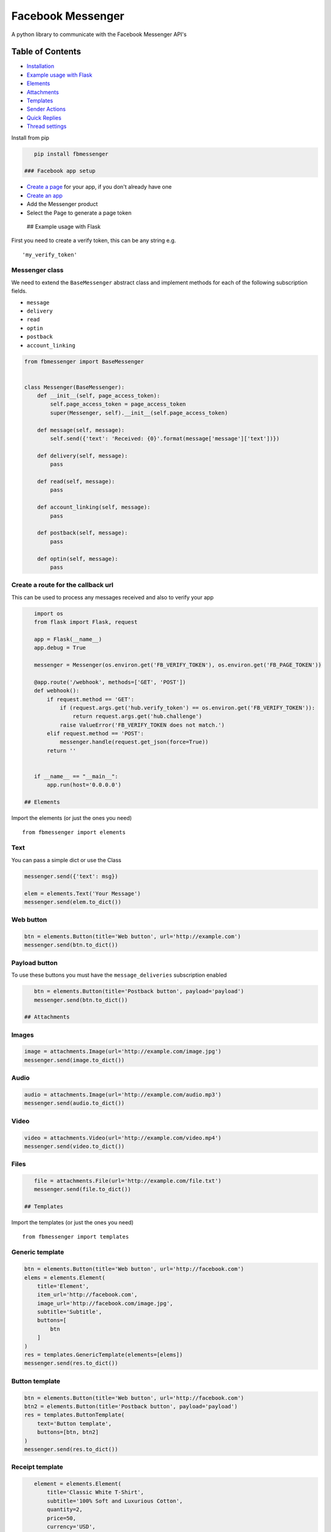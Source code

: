 Facebook Messenger
==================

|PyPI| |Build Status| |Coverage Status| |PyPI|

A python library to communicate with the Facebook Messenger API's

Table of Contents
-----------------

.. raw:: html

   <!-- MarkdownTOC depth="2" autolink="true" autoanchor="true" bracket="round" -->

-  `Installation <#installation>`__
-  `Example usage with Flask <#example-usage-with-flask>`__
-  `Elements <#elements>`__
-  `Attachments <#attachments>`__
-  `Templates <#templates>`__
-  `Sender Actions <#sender-actions>`__
-  `Quick Replies <#quick-replies>`__
-  `Thread settings <#thread-settings>`__

.. raw:: html

   <!-- /MarkdownTOC -->

 ## Installation

Install from pip

.. code:: bash

    pip install fbmessenger

 ### Facebook app setup

-  `Create a page <https://www.facebook.com/pages/create/>`__ for your
   app, if you don't already have one
-  `Create an
   app <https://developers.facebook.com/quickstarts/?platform=web>`__
-  Add the Messenger product
-  Select the Page to generate a page token

 ## Example usage with Flask

First you need to create a verify token, this can be any string e.g.

::

    'my_verify_token'

Messenger class
~~~~~~~~~~~~~~~

We need to extend the ``BaseMessenger`` abstract class and implement
methods for each of the following subscription fields.

-  ``message``
-  ``delivery``
-  ``read``
-  ``optin``
-  ``postback``
-  ``account_linking``

.. code:: python

    from fbmessenger import BaseMessenger


    class Messenger(BaseMessenger):
        def __init__(self, page_access_token):
            self.page_access_token = page_access_token
            super(Messenger, self).__init__(self.page_access_token)

        def message(self, message):
            self.send({'text': 'Received: {0}'.format(message['message']['text'])})

        def delivery(self, message):
            pass

        def read(self, message):
            pass

        def account_linking(self, message):
            pass

        def postback(self, message):
            pass

        def optin(self, message):
            pass

Create a route for the callback url
~~~~~~~~~~~~~~~~~~~~~~~~~~~~~~~~~~~

This can be used to process any messages received and also to verify
your app

.. code:: python

    import os
    from flask import Flask, request

    app = Flask(__name__)
    app.debug = True

    messenger = Messenger(os.environ.get('FB_VERIFY_TOKEN'), os.environ.get('FB_PAGE_TOKEN'))

    @app.route('/webhook', methods=['GET', 'POST'])
    def webhook():
        if request.method == 'GET':
            if (request.args.get('hub.verify_token') == os.environ.get('FB_VERIFY_TOKEN')):
                return request.args.get('hub.challenge')
            raise ValueError('FB_VERIFY_TOKEN does not match.')
        elif request.method == 'POST':
            messenger.handle(request.get_json(force=True))
        return ''


    if __name__ == "__main__":
        app.run(host='0.0.0.0')

 ## Elements

Import the elements (or just the ones you need)

::

    from fbmessenger import elements

Text
~~~~

You can pass a simple dict or use the Class

.. code:: python

    messenger.send({'text': msg})

    elem = elements.Text('Your Message')
    messenger.send(elem.to_dict())

Web button
~~~~~~~~~~

.. code:: python

    btn = elements.Button(title='Web button', url='http://example.com')
    messenger.send(btn.to_dict())

Payload button
~~~~~~~~~~~~~~

To use these buttons you must have the ``message_deliveries``
subscription enabled

.. code:: python

    btn = elements.Button(title='Postback button', payload='payload')
    messenger.send(btn.to_dict())

 ## Attachments

Images
~~~~~~

.. code:: python

    image = attachments.Image(url='http://example.com/image.jpg')
    messenger.send(image.to_dict())

Audio
~~~~~

.. code:: python

    audio = attachments.Image(url='http://example.com/audio.mp3')
    messenger.send(audio.to_dict())

Video
~~~~~

.. code:: python

    video = attachments.Video(url='http://example.com/video.mp4')
    messenger.send(video.to_dict())

Files
~~~~~

.. code:: python

    file = attachments.File(url='http://example.com/file.txt')
    messenger.send(file.to_dict())

 ## Templates

Import the templates (or just the ones you need)

::

    from fbmessenger import templates

Generic template
~~~~~~~~~~~~~~~~

.. code:: python

    btn = elements.Button(title='Web button', url='http://facebook.com')
    elems = elements.Element(
        title='Element',
        item_url='http://facebook.com',
        image_url='http://facebook.com/image.jpg',
        subtitle='Subtitle',
        buttons=[
            btn
        ]
    )
    res = templates.GenericTemplate(elements=[elems])
    messenger.send(res.to_dict())

Button template
~~~~~~~~~~~~~~~

.. code:: python

    btn = elements.Button(title='Web button', url='http://facebook.com')
    btn2 = elements.Button(title='Postback button', payload='payload')
    res = templates.ButtonTemplate(
        text='Button template',
        buttons=[btn, btn2]
    )
    messenger.send(res.to_dict())

Receipt template
~~~~~~~~~~~~~~~~

.. code:: python

    element = elements.Element(
        title='Classic White T-Shirt',
        subtitle='100% Soft and Luxurious Cotton',
        quantity=2,
        price=50,
        currency='USD',
        image_url='http://petersapparel.parseapp.com/img/whiteshirt.png',
    )
    adjustment1 = elements.Adjustment(name='New Customer Discount', amount=20)
    adjustment2 = elements.Adjustment(name='$10 Off Coupon', amount=10)
    address = elements.Address(
        street_1='1 Hacker Way',
        city='Menlo Park',
        postal_code='94025',
        state='CA',
        country='US'
    )
    summary = elements.Summary(
        subtotal=75.00,
        shipping_cost=4.95,
        total_tax=6.19,
        total_cost=56.14
    )
    res = templates.ReceiptTemplate(
        recipient_name='Stephane Crozatier',
        order_number='12345678902',
        currency='USD',
        payment_method='Visa 2345',
        order_url='http://petersapparel.parseapp.com/order?order_id=123456',
        timestamp='1428444852',
        address=address,
        summary=summary,
        adjustments=[adjustment1, adjustment2],
        elements=[element]
    )
    messenger.send(res.to_dict())

 ## Sender Actions

Typing on
~~~~~~~~~

.. code:: python

    typing_on = SenderAction(sender_action='typing_on')
    messenger.send_action(typing_on.to_dict())

Typing off
~~~~~~~~~~

.. code:: python

    typing_ffn = SenderAction(sender_action='typing_off')
    messenger.send_action(typing_off.to_dict())

Mark seen
~~~~~~~~~

.. code:: python

    mark_seen = SenderAction(sender_action='mark_seen')
    messenger.send_action(mark_seen.to_dict())

 ## Quick Replies

.. code:: python

    quick_reply_1 = QuickReply(title='Do something', payload='Send me this payload')
    quick_reply_2 = QuickReply(title='Do something else', payload='Send me this other payload')
    quick_replies = QuickReplies(quick_replies=[
        quick_reply_1,
        quick_reply_2
    ])
    text = { text: 'A message' }
    text['quick_replies'] = quick_replies.to_dict()
    messenger.send(text)

 ## Thread settings

Greeting Text
~~~~~~~~~~~~~

.. code:: python


    from fbmessenger.thread_settings import GreetingText

    greeting_text = new GreetingText('Welcome to my bot')
    messenger.send(greeting_text.to_dict())

Get Started Button
~~~~~~~~~~~~~~~~~~

.. code:: python

    from fbmessenger.thread_settings import GetStartedButton

    get_started = new GetStartedButton(payload='GET_STARTED')
    messenger.send(get_started.to_dict())

You can then check for this payload in the ``postback`` method

Persistent Menu
~~~~~~~~~~~~~~~

.. code:: python

    from fbmessenger.thread_settings import PersistentMenu, PersistentMenuItem

    menu_item_1 = new PersistentMenuItem(item_type='web_url', title='Menu Item 1', url='https://facebook.com')
    menu_item_2 = new PersistentMenuItem(item_type='postback', title='Menu Item 2', payload='PAYLOAD')

    menu = new PersistentMenu(menu_items=[menu_item_1, menu_item_2])

    messenger.send(menu.to_dict())

.. |PyPI| image:: https://img.shields.io/pypi/v/fbmessenger.svg?maxAge=2592000
   :target: https://pypi.python.org/pypi/fbmessenger
.. |Build Status| image:: https://travis-ci.org/rehabstudio/fbmessenger.svg?branch=master
   :target: https://travis-ci.org/rehabstudio/fbmessenger
.. |Coverage Status| image:: https://coveralls.io/repos/github/rehabstudio/fbmessenger/badge.svg?branch=master
   :target: https://coveralls.io/github/rehabstudio/fbmessenger?branch=master
.. |PyPI| image:: https://img.shields.io/pypi/l/fbmessenger.svg?maxAge=2592000
   :target: https://pypi.python.org/pypi/fbmessenger


